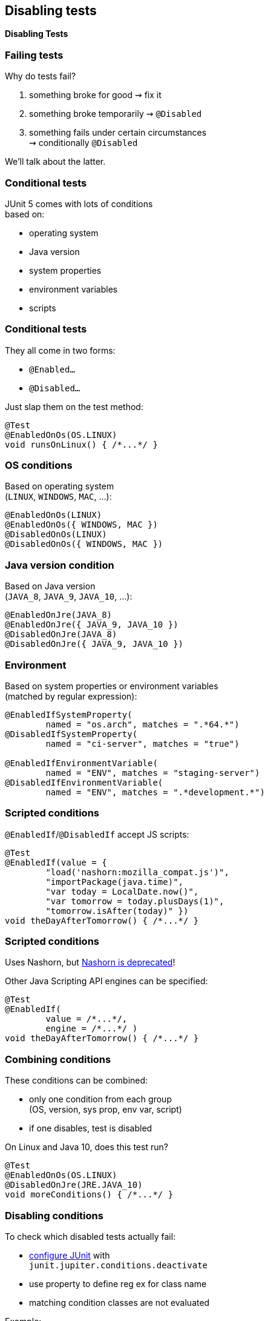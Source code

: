 [state=no-title]
== Disabling tests

*Disabling Tests*

=== Failing tests

Why do tests fail?

. something broke for good ⇝ fix it
. something broke temporarily ⇝ `@Disabled`
. something fails under certain circumstances +
⇝ conditionally `@Disabled`

We'll talk about the latter.

=== Conditional tests

JUnit 5 comes with lots of conditions +
based on:

* operating system
* Java version
* system properties
* environment variables
* scripts

=== Conditional tests

They all come in two forms:

* `@Enabled...`
* `@Disabled...`

Just slap them on the test method:

```java
@Test
@EnabledOnOs(OS.LINUX)
void runsOnLinux() { /*...*/ }
```

=== OS conditions

Based on operating system +
(`LINUX`, `WINDOWS`, `MAC`, ...):

```java
@EnabledOnOs(LINUX)
@EnabledOnOs({ WINDOWS, MAC })
@DisabledOnOs(LINUX)
@DisabledOnOs({ WINDOWS, MAC })
```

=== Java version condition

Based on Java version +
(`JAVA_8`, `JAVA_9`, `JAVA_10`, ...):

```java
@EnabledOnJre(JAVA_8)
@EnabledOnJre({ JAVA_9, JAVA_10 })
@DisabledOnJre(JAVA_8)
@DisabledOnJre({ JAVA_9, JAVA_10 })
```

=== Environment

Based on system properties or environment variables +
(matched by regular expression):

```java
@EnabledIfSystemProperty(
	named = "os.arch", matches = ".*64.*")
@DisabledIfSystemProperty(
	named = "ci-server", matches = "true")

@EnabledIfEnvironmentVariable(
	named = "ENV", matches = "staging-server")
@DisabledIfEnvironmentVariable(
	named = "ENV", matches = ".*development.*")
```

=== Scripted conditions

`@EnabledIf`/`@DisabledIf` accept JS scripts:

```java
@Test
@EnabledIf(value = {
	"load('nashorn:mozilla_compat.js')",
	"importPackage(java.time)",
	"var today = LocalDate.now()",
	"var tomorrow = today.plusDays(1)",
	"tomorrow.isAfter(today)" })
void theDayAfterTomorrow() { /*...*/ }
```

=== Scripted conditions

Uses Nashorn, but http://openjdk.java.net/jeps/335[Nashorn is deprecated]!

Other Java Scripting API engines can be specified:

```java
@Test
@EnabledIf(
	value = /*...*/,
	engine = /*...*/ )
void theDayAfterTomorrow() { /*...*/ }
```

=== Combining conditions

These conditions can be combined:

* only one condition from each group +
(OS, version, sys prop, env var, script)
* if one disables, test is disabled

On Linux and Java 10, does this test run?

```java
@Test
@EnabledOnOs(OS.LINUX)
@DisabledOnJre(JRE.JAVA_10)
void moreConditions() { /*...*/ }
```

=== Disabling conditions

To check which disabled tests actually fail:

* link:#configuring_junit[configure JUnit] with +
`junit.jupiter.conditions.deactivate`
* use property to define reg ex for class name
* matching condition classes are not evaluated

Example:

`junit.jupiter.conditions.deactivate=*` +
deactivates all conditions, i.e. all tests are executed.

=== Disabling tests
==== Summary

Conditional test execution:

* annotate tests with annotations +
`@Enabled...` or `@Disabled...`
* pick from various conditions +
(OS, version, sys prop, env var)
* combine them if necessary
* in extreme cases, write a script
* disable by configuration

